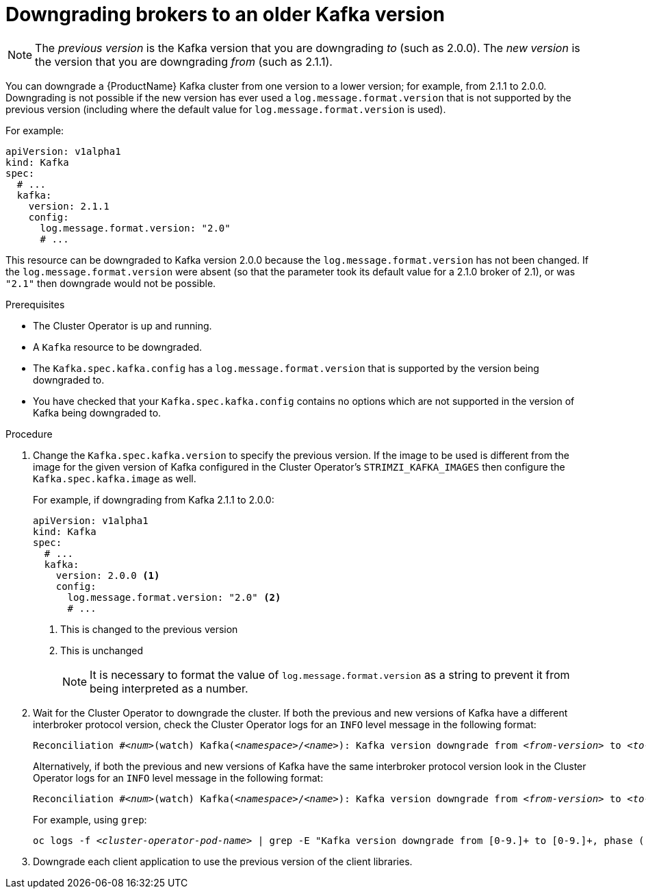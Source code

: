 // This module is included in the following assemblies:
//
// assembly-upgrading-kafka-versions.adoc


[id='proc-downgrading-brokers-older-kafka-{context}']

= Downgrading brokers to an older Kafka version

NOTE: The _previous version_ is the Kafka version that you are downgrading _to_ (such as 2.0.0). The _new version_ is the version that you are downgrading _from_ (such as 2.1.1).

You can downgrade a {ProductName} Kafka cluster from one version to a lower version; for example, from 2.1.1 to 2.0.0. Downgrading is not possible if the new version has ever used a `log.message.format.version` that is not supported by the previous version (including where the default value for `log.message.format.version` is used). 

For example:

[source,yaml]
----
apiVersion: v1alpha1
kind: Kafka
spec:
  # ...
  kafka:
    version: 2.1.1
    config:
      log.message.format.version: "2.0"
      # ...
----

This resource can be downgraded to Kafka version 2.0.0 because the `log.message.format.version` has not been changed.
If the `log.message.format.version` were absent (so that the parameter took its default value for a 2.1.0 broker of 2.1), or was `"2.1"` then downgrade would not be possible.

.Prerequisites

* The Cluster Operator is up and running.
* A `Kafka` resource to be downgraded.
* The `Kafka.spec.kafka.config` has a `log.message.format.version` that is supported by the version being downgraded to.
* You have checked that your `Kafka.spec.kafka.config` contains no options which are not supported in the version of Kafka being downgraded to.

.Procedure

. Change the `Kafka.spec.kafka.version` to specify the previous version.
If the image to be used is different from the image for the given version of Kafka configured in the Cluster Operator's `STRIMZI_KAFKA_IMAGES` then configure the `Kafka.spec.kafka.image` as well.
+
For example, if downgrading from Kafka 2.1.1 to 2.0.0:
+
[source,yaml]
----
apiVersion: v1alpha1
kind: Kafka
spec:
  # ...
  kafka:
    version: 2.0.0 <1>
    config:
      log.message.format.version: "2.0" <2>
      # ...
----
<1> This is changed to the previous version
<2> This is unchanged
+
NOTE: It is necessary to format the value of `log.message.format.version` as a string to prevent it from being interpreted as a number.

. Wait for the Cluster Operator to downgrade the cluster.
If both the previous and new versions of Kafka have a different interbroker protocol version, check the Cluster Operator logs for an `INFO` level message  in the following format:
+
[source,subs="+quotes"]
----
Reconciliation #_<num>_(watch) Kafka(_<namespace>_/_<name>_): Kafka version downgrade from _<from-version>_ to _<to-version>_, phase 2 of 2 completed
----
+
Alternatively, if both the previous and new versions of Kafka have the same interbroker protocol version look in the Cluster Operator logs for an `INFO` level message in the following format:
+
[source,subs="+quotes"]
----
Reconciliation #_<num>_(watch) Kafka(_<namespace>_/_<name>_): Kafka version downgrade from _<from-version>_ to _<to-version>_, phase 1 of 1 completed
----
+
For example, using `grep`:
+
[source,shell,subs="+quotes"]
----
oc logs -f _<cluster-operator-pod-name>_ | grep -E "Kafka version downgrade from [0-9.]+ to [0-9.]+, phase ([0-9]+) of \1 completed"
----

. Downgrade each client application to use the previous version of the client libraries.

.Additional resources
